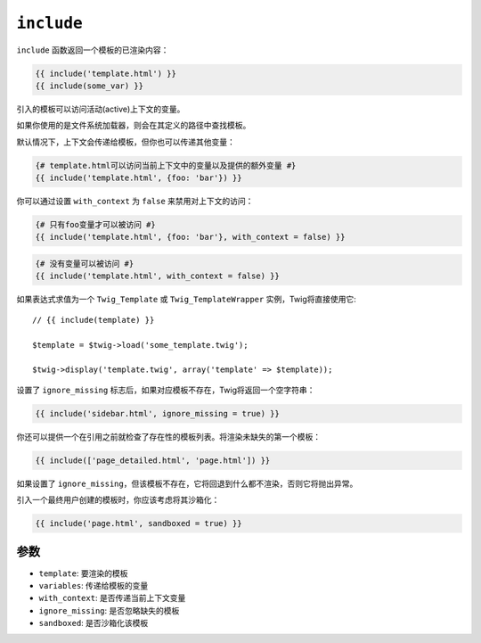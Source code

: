 ``include``
===========

``include`` 函数返回一个模板的已渲染内容：

.. code-block:: jinja

    {{ include('template.html') }}
    {{ include(some_var) }}

引入的模板可以访问活动(active)上下文的变量。

如果你使用的是文件系统加载器，则会在其定义的路径中查找模板。

默认情况下，上下文会传递给模板，但你也可以传递其他变量：

.. code-block:: jinja

    {# template.html可以访问当前上下文中的变量以及提供的额外变量 #}
    {{ include('template.html', {foo: 'bar'}) }}

你可以通过设置 ``with_context`` 为 ``false`` 来禁用对上下文的访问：

.. code-block:: jinja

    {# 只有foo变量才可以被访问 #}
    {{ include('template.html', {foo: 'bar'}, with_context = false) }}

.. code-block:: jinja

    {# 没有变量可以被访问 #}
    {{ include('template.html', with_context = false) }}

如果表达式求值为一个 ``Twig_Template`` 或 ``Twig_TemplateWrapper`` 实例，Twig将直接使用它::

    // {{ include(template) }}

    $template = $twig->load('some_template.twig');

    $twig->display('template.twig', array('template' => $template));

设置了 ``ignore_missing`` 标志后，如果对应模板不存在，Twig将返回一个空字符串：

.. code-block:: jinja

    {{ include('sidebar.html', ignore_missing = true) }}

你还可以提供一个在引用之前就检查了存在性的模板列表。将渲染未缺失的第一个模板：

.. code-block:: jinja

    {{ include(['page_detailed.html', 'page.html']) }}

如果设置了 ``ignore_missing``，但该模板不存在，它将回退到什么都不渲染，否则它将抛出异常。

引入一个最终用户创建的模板时，你应该考虑将其沙箱化：

.. code-block:: jinja

    {{ include('page.html', sandboxed = true) }}

参数
---------

* ``template``:       要渲染的模板
* ``variables``:      传递给模板的变量
* ``with_context``:   是否传递当前上下文变量
* ``ignore_missing``: 是否忽略缺失的模板
* ``sandboxed``:      是否沙箱化该模板

